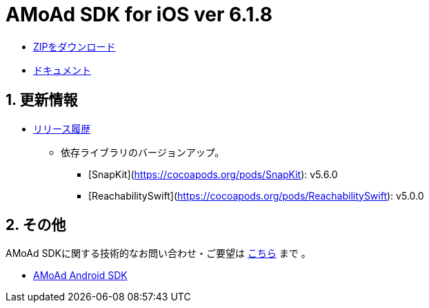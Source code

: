 = AMoAd SDK for iOS ver 6.1.8

:numbered:
:sectnums:

- link:https://github.com/amoad/amoad-ios-sdk/archive/master.zip[ZIPをダウンロード]
- link:https://github.com/amoad/amoad-ios-sdk/wiki[ドキュメント]

== 更新情報

* link:https://github.com/amoad/amoad-ios-sdk/releases[リリース履歴]
** 依存ライブラリのバージョンアップ。
*** [SnapKit](https://cocoapods.org/pods/SnapKit): v5.6.0
*** [ReachabilitySwift](https://cocoapods.org/pods/ReachabilitySwift): v5.0.0

== その他
AMoAd SDKに関する技術的なお問い合わせ・ご要望は link:https://github.com/amoad/amoad-ios-sdk/issues[こちら] まで 。

- link:https://github.com/amoad/amoad-android-sdk[AMoAd Android SDK]
